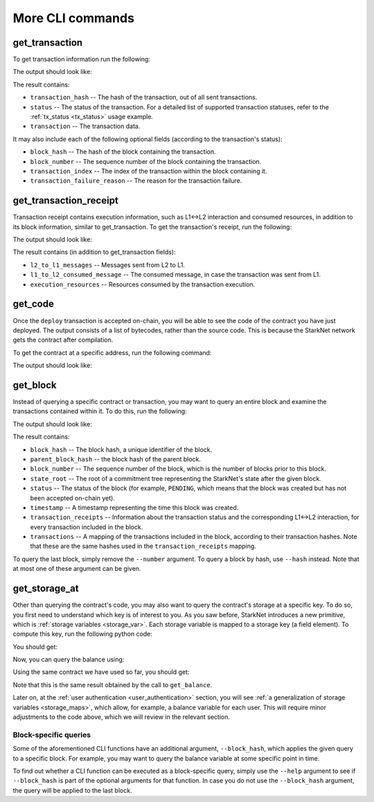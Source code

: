 More CLI commands
=================

get_transaction
---------------

To get transaction information run the following:

.. tested-code:: bash starknet_get_transaction

    starknet get_transaction --hash TRANSACTION_HASH

The output should look like:

.. tested-code:: none starknet_get_transaction_output

    {
        "block_hash": "0x0",
        "block_number": 0,
        "status": "PENDING",
        "transaction": {
            "calldata": [
                "1234"
            ],
            "contract_address": "0x039564c4f6d9f45a963a6dc8cf32737f0d51a08e446304626173fd838bd70e1c",
            "entry_point_selector": "0x362398bec32bc0ebb411203221a35a0301193a96f317ebe5e40be9f60d15320",
            "entry_point_type": "EXTERNAL",
            "signature": [],
            "transaction_hash": "0x69d743891f69d758928e163eff1e3d7256752f549f134974d4aa8d26d5d7da8",
            "type": "INVOKE_FUNCTION"
        },
        "transaction_index": 1
    }


The result contains:

*   ``transaction_hash`` -- The hash of the transaction, out of all sent transactions.
*   ``status`` -- The status of the transaction. For a detailed list of supported transaction
    statuses, refer to the :ref:`tx_status <tx_status>` usage example.
*   ``transaction`` -- The transaction data.

It may also include each of the following optional fields (according to the transaction's status):

*   ``block_hash`` -- The hash of the block containing the transaction.
*   ``block_number`` -- The sequence number of the block containing the transaction.
*   ``transaction_index`` -- The index of the transaction within the block containing it.
*   ``transaction_failure_reason`` -- The reason for the transaction failure.

get_transaction_receipt
-----------------------

Transaction receipt contains execution information, such as L1<->L2 interaction and consumed
resources, in addition to its block information, similar to get_transaction.
To get the transaction's receipt, run the following:

.. tested-code:: bash starknet_get_transaction_receipt

    starknet get_transaction_receipt --hash TRANSACTION_HASH

The output should look like:

.. tested-code:: none starknet_get_transaction_receipt_output

    {
        "block_hash": "0x0",
        "block_number": 0,
        "execution_resources": {
            "builtin_instance_counter": {
                "bitwise_builtin": 0,
                "ec_op_builtin": 0,
                "ecdsa_builtin": 0,
                "output_builtin": 0,
                "pedersen_builtin": 2,
                "range_check_builtin": 8
            },
            "n_memory_holes": 22,
            "n_steps": 168
        },
        "l2_to_l1_messages": [
            {
                "from_address": "0x7dacca7a41e893630664a61f4d8ec05550ca1a212849c62417cb3ecf4bad863",
                "payload": [
                    "0",
                    "12345678",
                    "1000"
                ],
                "to_address": "0x9E4c14403d7d9A8A782044E86a93CAE09D7B2ac9"
            }
        ],
        "status": "PENDING",
        "transaction_hash": "0x7797c6673a1a0aeebbcb1c726702e263e5138123124ddef7edd85cd925b11ec",
        "transaction_index": 2
    }

The result contains (in addition to get_transaction fields):

*   ``l2_to_l1_messages`` -- Messages sent from L2 to L1.
*   ``l1_to_l2_consumed_message`` -- The consumed message, in case the transaction was sent from L1.
*   ``execution_resources`` -- Resources consumed by the transaction execution.

get_code
--------

Once the ``deploy`` transaction is accepted on-chain, you will be able to see the code of the
contract you have just deployed. The output consists of a list of bytecodes, rather than
the source code. This is because the StarkNet network gets the contract after compilation.

To get the contract at a specific address, run the following command:

.. tested-code:: bash starknet_get_code

    starknet get_code --contract_address CONTRACT_ADDRESS

The output should look like:

.. tested-code:: none starknet_get_code_output

    {
        "abi": [
            {
                "inputs": [
                    {
                        "name": "amount",
                        "type": "felt"
                    }
                ],
                "name": "increase_balance",
                "outputs": [],
                "type": "function"
            },

            ...

            "0x48127ffb7fff8000",
            "0x48127ffb7fff8000",
            "0x48127ffb7fff8000",
            "0x208b7fff7fff7ffe"
        ]
    }


get_block
---------

Instead of querying a specific contract or transaction, you may want to query an entire block and
examine the transactions contained within it.
To do this, run the following:

.. tested-code:: bash starknet_get_block

    starknet get_block --number BLOCK_NUMBER

The output should look like:

.. tested-code:: none starknet_get_block_output

    {
        "block_hash": "0x39a53f921b51af73e95ecf13ffe1542da069f680531e8a36b2f6b656e45a162",
        "block_number": 0,
        "parent_block_hash": "0x0",
        "state_root": "079354de0075c5c1f2a6af40c7dd70a92dc93c68b54ecc327b61c8426fea177c",
        "status": "PENDING",
        "timestamp": 105,
        "transaction_receipts": [
            {
                "block_hash": "0x39a53f921b51af73e95ecf13ffe1542da069f680531e8a36b2f6b656e45a162",
                "block_number": 0,
                "execution_resources": {
                    "builtin_instance_counter": {},
                    "n_memory_holes": 0,
                    "n_steps": 0
                },
                "l2_to_l1_messages": [],
                "status": "PENDING",
                "transaction_hash": "0x50f392748f303a37f0a9053b7295d51231bee3e0a9dbf42bcb1c8392e4d8503",
                "transaction_index": 0
            },
            {
                "block_hash": "0x39a53f921b51af73e95ecf13ffe1542da069f680531e8a36b2f6b656e45a162",
                "block_number": 0,
                "execution_resources": {
                    "builtin_instance_counter": {
                        "bitwise_builtin": 0,
                        "ec_op_builtin": 0,
                        "ecdsa_builtin": 0,
                        "output_builtin": 0,
                        "pedersen_builtin": 0,
                        "range_check_builtin": 0
                    },
                    "n_memory_holes": 0,
                    "n_steps": 65
                },
                "l2_to_l1_messages": [],
                "status": "PENDING",
                "transaction_hash": "0x1ba395964b6d4308b14a78a8f6f59dbc0c753ad966e5d3e1e3118ca29e10841",
                "transaction_index": 1
            }
        ],
        "transactions": [
            {
                "constructor_calldata": [],
                "contract_address": "0x05a4d278dceae5ff055796f1f59a646f72628730b7d72acb5483062cb1ce82dd",
                "contract_address_salt": "0x0",
                "transaction_hash": "0x602e4b4e9e046d2692af3702fe013fef996df040af335223e7526c9c4fe6fb",
                "type": "DEPLOY"
            },
            {
                "calldata": [
                    "1234"
                ],
                "contract_address": "0x05a4d278dceae5ff055796f1f59a646f72628730b7d72acb5483062cb1ce82dd",
                "entry_point_selector": "0x362398bec32bc0ebb411203221a35a0301193a96f317ebe5e40be9f60d15320",
                "entry_point_type": "EXTERNAL",
                "signature": [],
                "transaction_hash": "0x142ca10924ad813764aa8f7ac7c298721708bf531d12d6e5fc4bda3cf9c7904",
                "type": "INVOKE_FUNCTION"
            }
        ]
    }


.. TODO(Adi, 15/08/2021): Below it should be last *accepted* block.

The result contains:

*   ``block_hash`` -- The block hash, a unique identifier of the block.
*   ``parent_block_hash`` -- the block hash of the parent block.
*   ``block_number`` -- The sequence number of the block, which is the number of
    blocks prior to this block.
*   ``state_root`` -- The root of a commitment tree representing the StarkNet's state after the given
    block.
*   ``status`` -- The status of the block (for example, ``PENDING``, which means that the block
    was created but has not been accepted on-chain yet).
*   ``timestamp`` -- A timestamp representing the time this block was created.
*   ``transaction_receipts`` -- Information about the transaction status and the corresponding
    L1<->L2 interaction, for every transaction included in the block.
*   ``transactions`` -- A mapping of the transactions included in the block, according to their
    transaction hashes. Note that these are the same hashes used in the ``transaction_receipts`` mapping.

To query the last block, simply remove the ``--number`` argument.
To query a block by hash, use ``--hash`` instead. Note that at most one of these argument can be
given.

.. _get_storage_at:

get_storage_at
--------------

Other than querying the contract's code, you may also want to query the contract's storage at a
specific key. To do so, you first need to understand which key is of interest to you.
As you saw before, StarkNet introduces a new primitive, which is
:ref:`storage variables <storage_var>`. Each storage variable is mapped to a storage key (a field
element).
To compute this key, run the following python code:

.. tested-code:: python get_variable_key

    from starkware.starknet.public.abi import get_storage_var_address

    balance_key = get_storage_var_address('balance')
    print(f'Balance key: {balance_key}')

You should get:

.. tested-code:: python get_variable_key_output

    Balance key: 916907772491729262376534102982219947830828984996257231353398618781993312401

Now, you can query the balance using:

.. tested-code:: bash starknet_get_storage_at

    starknet get_storage_at \
        --contract_address CONTRACT_ADDRESS \
        --key 916907772491729262376534102982219947830828984996257231353398618781993312401

Using the same contract we have used so far, you should get:

.. tested-code:: none starknet_get_storage_at_output

    0x4d2

Note that this is the same result obtained by the call to ``get_balance``.


Later on, at the :ref:`user authentication <user_authentication>` section, you will see :ref:`a
generalization of storage variables <storage_maps>`, which allow, for example, a balance
variable for each user. This will require minor adjustments to the code above, which we will review
in the relevant section.

.. TODO(Adi, 15/08/2021): At the end of the second paragraph below, change to last *accepted* block.

Block-specific queries
**********************

Some of the aforementioned CLI functions have an additional argument, ``--block_hash``, which
applies the given query to a specific block.
For example, you may want to query the balance variable at some specific point in time.

To find out whether a CLI function can be executed as a block-specific query, simply use the
``--help`` argument to see if ``--block_hash`` is part of the optional arguments for that function.
In case you do not use the ``--block_hash`` argument, the query will be applied to the last block.
